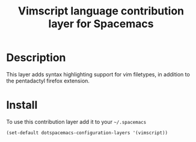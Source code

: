 #+TITLE: Vimscript language contribution layer for Spacemacs
#+HTML_HEAD_EXTRA: <link rel="stylesheet" type="text/css" href="../../../css/readtheorg.css" />

* Table of Contents                                         :TOC_4_org:noexport:
 - [[Description][Description]]
 - [[Install][Install]]

* Description

This layer adds syntax highlighting support for vim filetypes, in addition to
the pentadactyl firefox extension.

* Install

To use this contribution layer add it to your =~/.spacemacs=

#+BEGIN_SRC emacs-lisp
(set-default dotspacemacs-configuration-layers '(vimscript))
#+END_SRC
